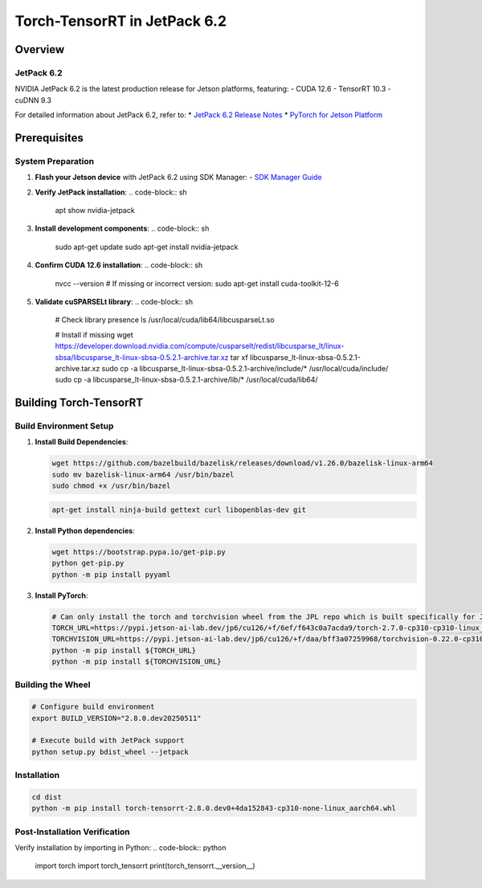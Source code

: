 .. _Torch_TensorRT_in_JetPack_6.2:

Torch-TensorRT in JetPack 6.2
#############################

Overview
********

JetPack 6.2
===========
NVIDIA JetPack 6.2 is the latest production release for Jetson platforms, featuring:
- CUDA 12.6
- TensorRT 10.3
- cuDNN 9.3

For detailed information about JetPack 6.2, refer to:
* `JetPack 6.2 Release Notes <https://docs.nvidia.com/jetson/jetpack/release-notes/index.html>`_
* `PyTorch for Jetson Platform <https://docs.nvidia.com/deeplearning/frameworks/install-pytorch-jetson-platform/index.html>`_

Prerequisites
*************

System Preparation
==================
1. **Flash your Jetson device** with JetPack 6.2 using SDK Manager:
   - `SDK Manager Guide <https://developer.nvidia.com/sdk-manager>`_

2. **Verify JetPack installation**:
   .. code-block:: sh
   
      apt show nvidia-jetpack

3. **Install development components**:
   .. code-block:: sh
   
      sudo apt-get update
      sudo apt-get install nvidia-jetpack

4. **Confirm CUDA 12.6 installation**:
   .. code-block:: sh
   
      nvcc --version
      # If missing or incorrect version:
      sudo apt-get install cuda-toolkit-12-6

5. **Validate cuSPARSELt library**:
   .. code-block:: sh
   
      # Check library presence
      ls /usr/local/cuda/lib64/libcusparseLt.so
      
      # Install if missing
      wget https://developer.download.nvidia.com/compute/cusparselt/redist/libcusparse_lt/linux-sbsa/libcusparse_lt-linux-sbsa-0.5.2.1-archive.tar.xz
      tar xf libcusparse_lt-linux-sbsa-0.5.2.1-archive.tar.xz
      sudo cp -a libcusparse_lt-linux-sbsa-0.5.2.1-archive/include/* /usr/local/cuda/include/
      sudo cp -a libcusparse_lt-linux-sbsa-0.5.2.1-archive/lib/* /usr/local/cuda/lib64/

Building Torch-TensorRT
***********************

Build Environment Setup
=======================
1. **Install Build Dependencies**:

   .. code-block:: sh
   
      wget https://github.com/bazelbuild/bazelisk/releases/download/v1.26.0/bazelisk-linux-arm64
      sudo mv bazelisk-linux-arm64 /usr/bin/bazel
      sudo chmod +x /usr/bin/bazel

   .. code-block:: sh
      
      apt-get install ninja-build gettext curl libopenblas-dev git

2. **Install Python dependencies**:

   .. code-block:: sh
      
      wget https://bootstrap.pypa.io/get-pip.py
      python get-pip.py
      python -m pip install pyyaml

3. **Install PyTorch**:

   .. code-block:: sh
      
      # Can only install the torch and torchvision wheel from the JPL repo which is built specifically for JetPack 6.2
      TORCH_URL=https://pypi.jetson-ai-lab.dev/jp6/cu126/+f/6ef/f643c0a7acda9/torch-2.7.0-cp310-cp310-linux_aarch64.whl#sha256=6eff643c0a7acda92734cc798338f733ff35c7df1a4434576f5ff7c66fc97319
      TORCHVISION_URL=https://pypi.jetson-ai-lab.dev/jp6/cu126/+f/daa/bff3a07259968/torchvision-0.22.0-cp310-cp310-linux_aarch64.whl#sha256=daabff3a0725996886b92e4b5dd143f5750ef4b181b5c7d01371a9185e8f0402
      python -m pip install ${TORCH_URL}
      python -m pip install ${TORCHVISION_URL}


Building the Wheel
==================
.. code-block:: sh

   # Configure build environment
   export BUILD_VERSION="2.8.0.dev20250511"

   # Execute build with JetPack support
   python setup.py bdist_wheel --jetpack

Installation
============
.. code-block:: sh

   cd dist
   python -m pip install torch-tensorrt-2.8.0.dev0+4da152843-cp310-none-linux_aarch64.whl

Post-Installation Verification
==============================
Verify installation by importing in Python:
.. code-block:: python

   import torch
   import torch_tensorrt
   print(torch_tensorrt.__version__)